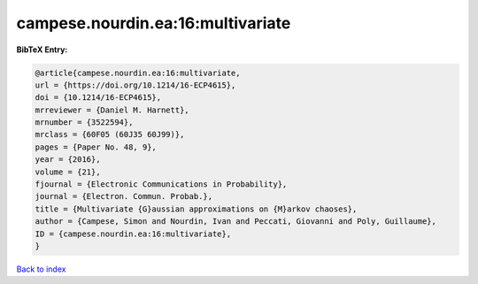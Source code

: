 campese.nourdin.ea:16:multivariate
==================================

.. :cite:t:`campese.nourdin.ea:16:multivariate`

.. bibliography:: ../../All.bib

**BibTeX Entry:**

.. code-block:: bibtex

   @article{campese.nourdin.ea:16:multivariate,
   url = {https://doi.org/10.1214/16-ECP4615},
   doi = {10.1214/16-ECP4615},
   mrreviewer = {Daniel M. Harnett},
   mrnumber = {3522594},
   mrclass = {60F05 (60J35 60J99)},
   pages = {Paper No. 48, 9},
   year = {2016},
   volume = {21},
   fjournal = {Electronic Communications in Probability},
   journal = {Electron. Commun. Probab.},
   title = {Multivariate {G}aussian approximations on {M}arkov chaoses},
   author = {Campese, Simon and Nourdin, Ivan and Peccati, Giovanni and Poly, Guillaume},
   ID = {campese.nourdin.ea:16:multivariate},
   }

`Back to index <../index>`_
